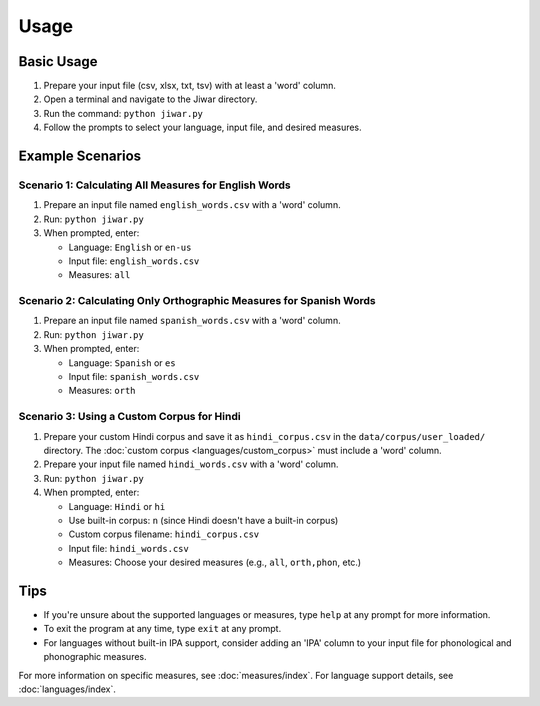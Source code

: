 Usage
=====

Basic Usage
-----------

1. Prepare your input file (csv, xlsx, txt, tsv) with at least a 'word' column.
2. Open a terminal and navigate to the Jiwar directory.
3. Run the command: ``python jiwar.py``
4. Follow the prompts to select your language, input file, and desired measures.

Example Scenarios
-----------------

Scenario 1: Calculating All Measures for English Words
^^^^^^^^^^^^^^^^^^^^^^^^^^^^^^^^^^^^^^^^^^^^^^^^^^^^^^

1. Prepare an input file named ``english_words.csv`` with a 'word' column.
2. Run: ``python jiwar.py``
3. When prompted, enter:

   - Language: ``English`` or ``en-us``
   - Input file: ``english_words.csv``
   - Measures: ``all``

Scenario 2: Calculating Only Orthographic Measures for Spanish Words
^^^^^^^^^^^^^^^^^^^^^^^^^^^^^^^^^^^^^^^^^^^^^^^^^^^^^^^^^^^^^^^^^^^^

1. Prepare an input file named ``spanish_words.csv`` with a 'word' column.
2. Run: ``python jiwar.py``
3. When prompted, enter:

   - Language: ``Spanish`` or ``es``
   - Input file: ``spanish_words.csv``
   - Measures: ``orth``

Scenario 3: Using a Custom Corpus for Hindi
^^^^^^^^^^^^^^^^^^^^^^^^^^^^^^^^^^^^^^^^^^^

1. Prepare your custom Hindi corpus and save it as ``hindi_corpus.csv`` in the ``data/corpus/user_loaded/`` directory. The :doc:`custom corpus <languages/custom_corpus>` must include a 'word' column.
2. Prepare your input file named ``hindi_words.csv`` with a 'word' column.
3. Run: ``python jiwar.py``
4. When prompted, enter:

   - Language: ``Hindi`` or ``hi``
   - Use built-in corpus: ``n`` (since Hindi doesn't have a built-in corpus)
   - Custom corpus filename: ``hindi_corpus.csv``
   - Input file: ``hindi_words.csv``
   - Measures: Choose your desired measures (e.g., ``all``, ``orth,phon``, etc.)

Tips
----

- If you're unsure about the supported languages or measures, type ``help`` at any prompt for more information.
- To exit the program at any time, type ``exit`` at any prompt.
- For languages without built-in IPA support, consider adding an 'IPA' column to your input file for phonological and phonographic measures.

For more information on specific measures, see :doc:`measures/index`.
For language support details, see :doc:`languages/index`.